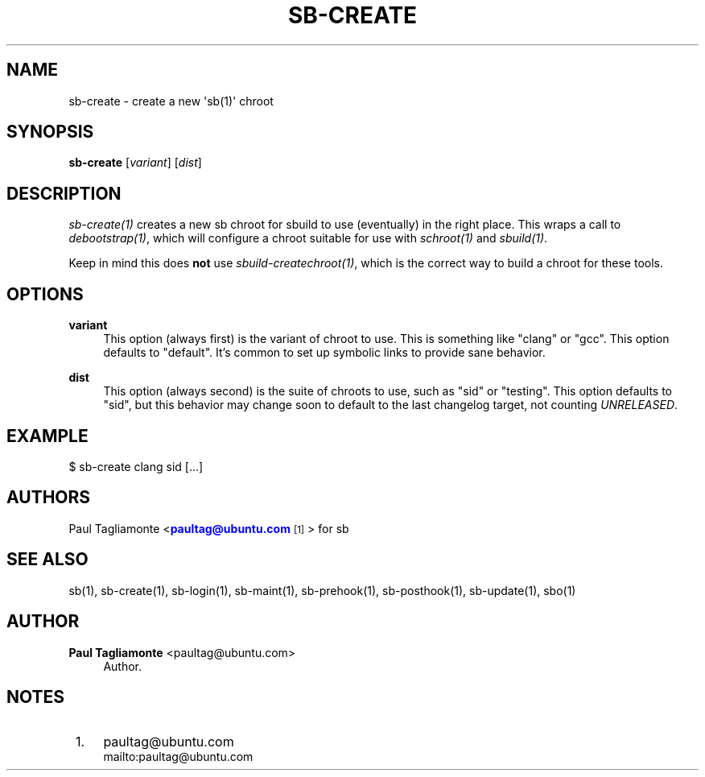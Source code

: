 '\" t
.\"     Title: sb-create
.\"    Author: Paul Tagliamonte <paultag@ubuntu.com>
.\" Generator: DocBook XSL Stylesheets v1.76.1 <http://docbook.sf.net/>
.\"      Date: June 1st 2012
.\"    Manual: sb Manual
.\"    Source: sb-create.txt
.\"  Language: English
.\"
.TH "SB\-CREATE" "1" "June 1st 2012" "sb\-create\&.txt" "sb Manual"
.\" -----------------------------------------------------------------
.\" * Define some portability stuff
.\" -----------------------------------------------------------------
.\" ~~~~~~~~~~~~~~~~~~~~~~~~~~~~~~~~~~~~~~~~~~~~~~~~~~~~~~~~~~~~~~~~~
.\" http://bugs.debian.org/507673
.\" http://lists.gnu.org/archive/html/groff/2009-02/msg00013.html
.\" ~~~~~~~~~~~~~~~~~~~~~~~~~~~~~~~~~~~~~~~~~~~~~~~~~~~~~~~~~~~~~~~~~
.ie \n(.g .ds Aq \(aq
.el       .ds Aq '
.\" -----------------------------------------------------------------
.\" * set default formatting
.\" -----------------------------------------------------------------
.\" disable hyphenation
.nh
.\" disable justification (adjust text to left margin only)
.ad l
.\" -----------------------------------------------------------------
.\" * MAIN CONTENT STARTS HERE *
.\" -----------------------------------------------------------------
.SH "NAME"
sb-create \- create a new \*(Aqsb(1)\*(Aq chroot
.SH "SYNOPSIS"
.sp
\fBsb\-create\fR [\fIvariant\fR] [\fIdist\fR]
.SH "DESCRIPTION"
.sp
\fIsb\-create(1)\fR creates a new sb chroot for sbuild to use (eventually) in the right place\&. This wraps a call to \fIdebootstrap(1)\fR, which will configure a chroot suitable for use with \fIschroot(1)\fR and \fIsbuild(1)\fR\&.
.sp
Keep in mind this does \fBnot\fR use \fIsbuild\-createchroot(1)\fR, which is the correct way to build a chroot for these tools\&.
.SH "OPTIONS"
.PP
\fBvariant\fR
.RS 4
This option (always first) is the variant of chroot to use\&. This is something like "clang" or "gcc"\&. This option defaults to "default"\&. It\(cqs common to set up symbolic links to provide sane behavior\&.
.RE
.PP
\fBdist\fR
.RS 4
This option (always second) is the suite of chroots to use, such as "sid" or "testing"\&. This option defaults to "sid", but this behavior may change soon to default to the last changelog target, not counting
\fIUNRELEASED\fR\&.
.RE
.SH "EXAMPLE"
.sp
$ sb\-create clang sid [\&...]
.SH "AUTHORS"
.sp
Paul Tagliamonte <\m[blue]\fBpaultag@ubuntu\&.com\fR\m[]\&\s-2\u[1]\d\s+2> for sb
.SH "SEE ALSO"
.sp
sb(1), sb\-create(1), sb\-login(1), sb\-maint(1), sb\-prehook(1), sb\-posthook(1), sb\-update(1), sbo(1)
.SH "AUTHOR"
.PP
\fBPaul Tagliamonte\fR <\&paultag@ubuntu\&.com\&>
.RS 4
Author.
.RE
.SH "NOTES"
.IP " 1." 4
paultag@ubuntu.com
.RS 4
\%mailto:paultag@ubuntu.com
.RE
